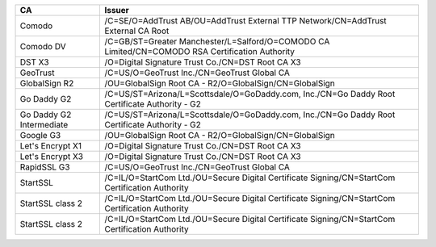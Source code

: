 ========================  ===============================================================================================
CA                        Issuer
========================  ===============================================================================================
Comodo                    /C=SE/O=AddTrust AB/OU=AddTrust External TTP Network/CN=AddTrust External CA Root
Comodo DV                 /C=GB/ST=Greater Manchester/L=Salford/O=COMODO CA Limited/CN=COMODO RSA Certification Authority
DST X3                    /O=Digital Signature Trust Co./CN=DST Root CA X3
GeoTrust                  /C=US/O=GeoTrust Inc./CN=GeoTrust Global CA
GlobalSign R2             /OU=GlobalSign Root CA - R2/O=GlobalSign/CN=GlobalSign
Go Daddy G2               /C=US/ST=Arizona/L=Scottsdale/O=GoDaddy.com, Inc./CN=Go Daddy Root Certificate Authority - G2
Go Daddy G2 Intermediate  /C=US/ST=Arizona/L=Scottsdale/O=GoDaddy.com, Inc./CN=Go Daddy Root Certificate Authority - G2
Google G3                 /OU=GlobalSign Root CA - R2/O=GlobalSign/CN=GlobalSign
Let's Encrypt X1          /O=Digital Signature Trust Co./CN=DST Root CA X3
Let's Encrypt X3          /O=Digital Signature Trust Co./CN=DST Root CA X3
RapidSSL G3               /C=US/O=GeoTrust Inc./CN=GeoTrust Global CA
StartSSL                  /C=IL/O=StartCom Ltd./OU=Secure Digital Certificate Signing/CN=StartCom Certification Authority
StartSSL class 2          /C=IL/O=StartCom Ltd./OU=Secure Digital Certificate Signing/CN=StartCom Certification Authority
StartSSL class 2          /C=IL/O=StartCom Ltd./OU=Secure Digital Certificate Signing/CN=StartCom Certification Authority
========================  ===============================================================================================